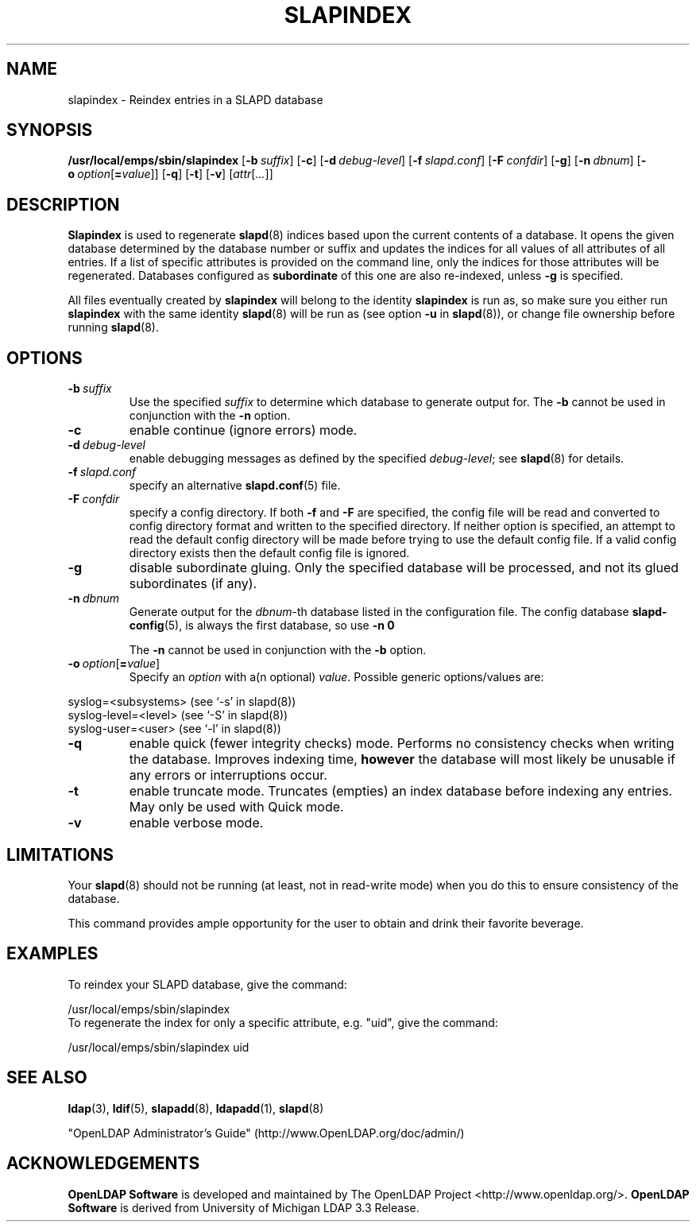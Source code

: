 .lf 1 -
.TH SLAPINDEX 8C "2013/03/31" "OpenLDAP 2.4.35"
.\" Copyright 1998-2013 The OpenLDAP Foundation All Rights Reserved.
.\" Copying restrictions apply.  See COPYRIGHT/LICENSE.
.\" $OpenLDAP$
.SH NAME
slapindex \- Reindex entries in a SLAPD database
.SH SYNOPSIS
.B /usr/local/emps/sbin/slapindex
[\c
.BI \-b \ suffix\fR]
[\c
.BR \-c ]
[\c
.BI \-d \ debug-level\fR]
[\c
.BI \-f \ slapd.conf\fR]
[\c
.BI \-F \ confdir\fR]
[\c
.BR \-g ]
[\c
.BI \-n \ dbnum\fR]
[\c
.BI \-o \ option\fR[ = value\fR]]
[\c
.BR \-q ]
[\c
.BR \-t ]
[\c
.BR \-v ]
[\c
.IR attr [ ... ]]
.B 
.LP
.SH DESCRIPTION
.LP
.B Slapindex
is used to regenerate
.BR slapd (8)
indices based upon the current contents of a database.
It opens the given database determined by the database number or
suffix and updates the indices for all values of all attributes
of all entries. If a list of specific attributes is provided
on the command line, only the indices for those attributes will
be regenerated.
Databases configured as
.B subordinate
of this one are also re-indexed, unless \fB\-g\fP is specified.

All files eventually created by
.BR slapindex
will belong to the identity
.BR slapindex
is run as, so make sure you either run
.BR slapindex
with the same identity
.BR slapd (8)
will be run as (see option
.B \-u
in
.BR slapd (8)),
or change file ownership before running
.BR slapd (8).
.SH OPTIONS
.TP
.BI \-b \ suffix
Use the specified \fIsuffix\fR to determine which database to
generate output for.  The \fB\-b\fP cannot be used in conjunction
with the
.B \-n
option.
.TP
.B \-c
enable continue (ignore errors) mode.
.TP
.BI \-d \ debug-level
enable debugging messages as defined by the specified
.IR debug-level ;
see
.BR slapd (8)
for details.
.TP
.BI \-f \ slapd.conf
specify an alternative
.BR slapd.conf (5)
file.
.TP
.BI \-F \ confdir
specify a config directory.
If both
.B \-f
and
.B \-F
are specified, the config file will be read and converted to
config directory format and written to the specified directory.
If neither option is specified, an attempt to read the
default config directory will be made before trying to use the default
config file. If a valid config directory exists then the
default config file is ignored.
.TP
.B \-g
disable subordinate gluing.  Only the specified database will be
processed, and not its glued subordinates (if any).
.TP
.BI \-n \ dbnum
Generate output for the \fIdbnum\fR-th database listed in the
configuration file. The config database
.BR slapd\-config (5),
is always the first database, so use
.B \-n 0

The
.B \-n
cannot be used in conjunction with the
.B \-b
option.
.TP
.BI \-o \ option\fR[ = value\fR]
Specify an
.I option
with a(n optional)
.IR value .
Possible generic options/values are:
.LP
.nf
              syslog=<subsystems>  (see `\-s' in slapd(8))
              syslog\-level=<level> (see `\-S' in slapd(8))
              syslog\-user=<user>   (see `\-l' in slapd(8))

.fi
.TP
.B \-q
enable quick (fewer integrity checks) mode. Performs no consistency checks
when writing the database. Improves indexing time,
.B however
the database will most likely be unusable if any errors or
interruptions occur.
.TP
.B \-t
enable truncate mode. Truncates (empties) an index database before indexing
any entries. May only be used with Quick mode.
.TP
.B \-v
enable verbose mode.
.SH LIMITATIONS
Your
.BR slapd (8)
should not be running (at least, not in read-write
mode) when you do this to ensure consistency of the database.
.LP
This command provides ample opportunity for the user to obtain
and drink their favorite beverage.
.SH EXAMPLES
To reindex your SLAPD database, give the command:
.LP
.nf
.ft tt
	/usr/local/emps/sbin/slapindex
.ft
.fi
To regenerate the index for only a specific attribute, e.g. "uid",
give the command:
.LP
.nf
.ft tt
	/usr/local/emps/sbin/slapindex uid
.ft
.fi
.SH "SEE ALSO"
.BR ldap (3),
.BR ldif (5),
.BR slapadd (8),
.BR ldapadd (1),
.BR slapd (8)
.LP
"OpenLDAP Administrator's Guide" (http://www.OpenLDAP.org/doc/admin/)
.SH ACKNOWLEDGEMENTS
.lf 1 ../Project
.\" Shared Project Acknowledgement Text
.B "OpenLDAP Software"
is developed and maintained by The OpenLDAP Project <http://www.openldap.org/>.
.B "OpenLDAP Software"
is derived from University of Michigan LDAP 3.3 Release.  
.lf 179 -
